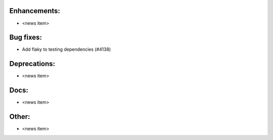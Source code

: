 Enhancements:
-------------

* <news item>

Bug fixes:
----------

* Add flaky to testing dependencies  (#4138)

Deprecations:
-------------

* <news item>

Docs:
-----

* <news item>

Other:
------

* <news item>

